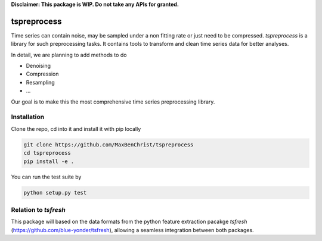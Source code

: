 **Disclaimer: This package is WIP. Do not take any APIs for granted.**

============
tspreprocess
============

Time series can contain noise, may be sampled under a non fitting rate or just need to be compressed.
*tspreprocess* is a library for such preprocessing tasks. It contains tools to transform and clean time series data for better analyses.

In detail, we are planning to add methods to do

* Denoising
* Compression
* Resampling
* ...

Our goal is to make this the most comprehensive time series preprocessing library.


Installation
============

Clone the repo, cd into it and install it with pip locally

.. code-block:: Python

    git clone https://github.com/MaxBenChrist/tspreprocess
    cd tspreprocess
    pip install -e .

You can run the test suite by

.. code-block:: Python

    python setup.py test


Relation to *tsfresh*
=====================

This package will based on the data formats from the python feature extraction pacakge *tsfresh*
(https://github.com/blue-yonder/tsfresh), allowing a seamless integration between both packages.
